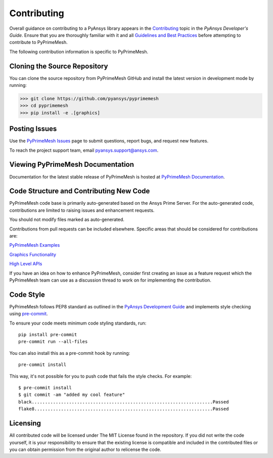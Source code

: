 .. _ref_index_contributing:

============
Contributing
============

Overall guidance on contributing to a PyAnsys library appears in the
`Contributing <https://dev.docs.pyansys.com/how-to/contributing.html>`_ topic
in the *PyAnsys Developer's Guide*. Ensure that you are thoroughly familiar
with it and all `Guidelines and Best Practices
<https://dev.docs.pyansys.com/guidelines/index.html>`_ before attempting to
contribute to PyPrimeMesh.
 
The following contribution information is specific to PyPrimeMesh.

-----------------------------
Cloning the Source Repository
-----------------------------
You can clone the source repository from PyPrimeMesh GitHub and install the latest version in development mode by running:

>>> git clone https://github.com/pyansys/pyprimemesh
>>> cd pyprimemesh
>>> pip install -e .[graphics]

---------------
Posting Issues
---------------
Use the `PyPrimeMesh Issues <https://github.com/pyansys/pyprimemesh/issues>`_
page to submit questions, report bugs, and request new features.

To reach the project support team, email `pyansys.support@ansys.com <pyansys.support@ansys.com>`_.

---------------------------------
Viewing PyPrimeMesh Documentation
---------------------------------
Documentation for the latest stable release of PyPrimeMesh is hosted at
`PyPrimeMesh Documentation <https://prime.docs.pyansys.com>`_.

----------------------------------------
Code Structure and Contributing New Code
----------------------------------------
PyPrimeMesh code base is primarily auto-generated based on the Ansys Prime Server.  For the auto-generated 
code, contributions are limited to raising issues and enhancement requests.  

You should not modify files marked as auto-generated.

Contributions from pull requests can be included elsewhere.  Specific areas that should be considered
for contributions are:

`PyPrimeMesh Examples <https://github.com/pyansys/pyprimemesh/tree/main/examples>`_

`Graphics Functionality <https://github.com/pyansys/pyprimemesh/tree/main/src/ansys/meshing/prime/graphics>`_

`High Level APIs <https://github.com/pyansys/pyprimemesh/blob/main/src/ansys/meshing/prime/lucid>`_

If you have an idea on how to enhance PyPrimeMesh, consider first creating an issue as a feature request 
which the PyPrimeMesh team can use as a discussion thread to work on for implementing the contribution.

----------
Code Style
----------
PyPrimeMesh follows PEP8 standard as outlined in the `PyAnsys Development Guide
<https://dev.docs.pyansys.com>`_ and implements style checking using
`pre-commit <https://pre-commit.com/>`_.

To ensure your code meets minimum code styling standards, run::

  pip install pre-commit
  pre-commit run --all-files

You can also install this as a pre-commit hook by running::

  pre-commit install

This way, it's not possible for you to push code that fails the style checks. For example::

  $ pre-commit install
  $ git commit -am "added my cool feature"
  black....................................................................Passed
  flake8...................................................................Passed

---------
Licensing
---------
All contributed code will be licensed under The MIT License found in the repository.
If you did not write the code yourself, it is your responsibility to ensure that the existing license is compatible 
and included in the contributed files or you can obtain permission from the original author to relicense the code.

